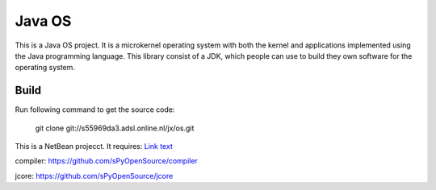 Java OS
=======

This is a Java OS project. It is a microkernel operating system with both the kernel and applications implemented using the Java programming language.
This library consist of a JDK, which people can use to build they own software for the operating system.

Build
-----
Run following command to get the source code:

	 git clone git://s55969da3.adsl.online.nl/jx/os.git

This is a NetBean projecct. It requires: `Link text <https://domain.invalid/>`_

compiler: https://github.com/sPyOpenSource/compiler

jcore: https://github.com/sPyOpenSource/jcore
